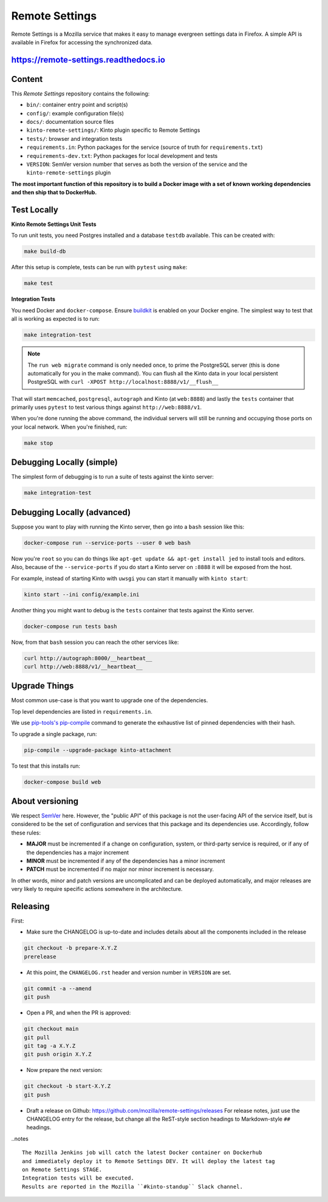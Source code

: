 Remote Settings
===============

Remote Settings is a Mozilla service that makes it easy to manage evergreen settings data in Firefox. A simple API is available in Firefox for accessing the synchronized data.

https://remote-settings.readthedocs.io
--------------------------------------

.. image:: https://circleci.com/gh/mozilla/remote-settings/tree/main.svg?style=svg
   :target: https://circleci.com/gh/mozilla/remote-settings


Content
-------

This *Remote Settings* repository contains the following:

* ``bin/``: container entry point and script(s)
* ``config/``: example configuration file(s)
* ``docs/``: documentation source files
* ``kinto-remote-settings/``: Kinto plugin specific to Remote Settings
* ``tests/``: browser and integration tests
* ``requirements.in``: Python packages for the service (source of truth for ``requirements.txt``)
* ``requirements-dev.txt``: Python packages for local development and tests
* ``VERSION``: SemVer version number that serves as both the version of the service and the ``kinto-remote-settings`` plugin

**The most important function of this repository is to build a Docker image
with a set of known working dependencies and then ship that to DockerHub.**

Test Locally
------------

**Kinto Remote Settings Unit Tests**

To run unit tests, you need Postgres installed and a database ``testdb`` available. This can be created with:

.. code-block:: shell

    make build-db

After this setup is complete, tests can be run with ``pytest`` using ``make``:

.. code-block:: shell

    make test


**Integration Tests**

You need Docker and ``docker-compose``. Ensure `buildkit <https://docs.docker.com/develop/develop-images/build_enhancements/>`_ is enabled on your Docker engine.
The simplest way to test that all is working as expected is to run:

.. code-block:: shell

    make integration-test

.. note:: The ``run web migrate`` command is only needed once, to prime the
          PostgreSQL server (this is done automatically for you in the make command).
          You can flush all the Kinto data in your local persistent PostgreSQL with
          ``curl -XPOST http://localhost:8888/v1/__flush__``

That will start ``memcached``, ``postgresql``, ``autograph`` and Kinto (at ``web:8888``)
and lastly the ``tests`` container that primarily
uses ``pytest`` to test various things against ``http://web:8888/v1``.

When you're done running the above command, the individual servers will still
be running and occupying those ports on your local network. When you're
finished, run:

.. code-block:: shell

    make stop

Debugging Locally (simple)
--------------------------

The simplest form of debugging is to run a suite of tests against the kinto server:

.. code-block:: shell

    make integration-test

Debugging Locally (advanced)
----------------------------

Suppose you want to play with running the Kinto server, then go into
a ``bash`` session like this:

.. code-block:: shell

    docker-compose run --service-ports --user 0 web bash

Now you're ``root`` so you can do things like ``apt-get update && apt-get install jed``
to install tools and editors. Also, because of the ``--service-ports`` if you do
start a Kinto server on ``:8888`` it will be exposed from the host.

For example, instead of starting Kinto with ``uwsgi`` you can start it
manually with ``kinto start``:

.. code-block:: shell

    kinto start --ini config/example.ini

Another thing you might want to debug is the ``tests`` container that tests
against the Kinto server.

.. code-block:: shell

    docker-compose run tests bash

Now, from that ``bash`` session you can reach the other services like:

.. code-block:: shell

    curl http://autograph:8000/__heartbeat__
    curl http://web:8888/v1/__heartbeat__


Upgrade Things
--------------

Most common use-case is that you want to upgrade one of the dependencies.

Top level dependencies are listed in ``requirements.in``.

We use `pip-tools's pip-compile <https://pypi.org/project/pip-tools/>`_ command to generate the exhaustive list of pinned dependencies with their hash.

To upgrade a single package, run:

.. code-block:: shell

    pip-compile --upgrade-package kinto-attachment

To test that this installs run:

.. code-block:: shell

    docker-compose build web


About versioning
----------------

We respect `SemVer <http://semver.org>`_ here. However, the "public API" of this package is not the user-facing API of the service itself, but is considered to be the set of configuration and services that this package and its dependencies use. Accordingly, follow these rules:

* **MAJOR** must be incremented if a change on configuration, system, or third-party service is required, or if any of the dependencies has a major increment
* **MINOR** must be incremented if any of the dependencies has a minor increment
* **PATCH** must be incremented if no major nor minor increment is necessary.

In other words, minor and patch versions are uncomplicated and can be deployed automatically, and major releases are very likely to require specific actions somewhere in the architecture.


Releasing
---------

First:

- Make sure the CHANGELOG is up-to-date and includes details about all the components included in the release

.. code-block:: bash

    git checkout -b prepare-X.Y.Z
    prerelease

- At this point, the ``CHANGELOG.rst`` header and version number in ``VERSION`` are set.

.. code-block:: bash

    git commit -a --amend
    git push

- Open a PR, and when the PR is approved:

.. code-block:: bash

    git checkout main
    git pull
    git tag -a X.Y.Z
    git push origin X.Y.Z

- Now prepare the next version:

.. code-block:: bash

    git checkout -b start-X.Y.Z
    git push

- Draft a release on Github: https://github.com/mozilla/remote-settings/releases
  For release notes, just use the CHANGELOG entry for the release, but change all
  the ReST-style section headings to Markdown-style ``##`` headings.


..notes ::

    The Mozilla Jenkins job will catch the latest Docker container on Dockerhub
    and immediately deploy it to Remote Settings DEV. It will deploy the latest tag
    on Remote Settings STAGE.
    Integration tests will be executed.
    Results are reported in the Mozilla ``#kinto-standup`` Slack channel.
